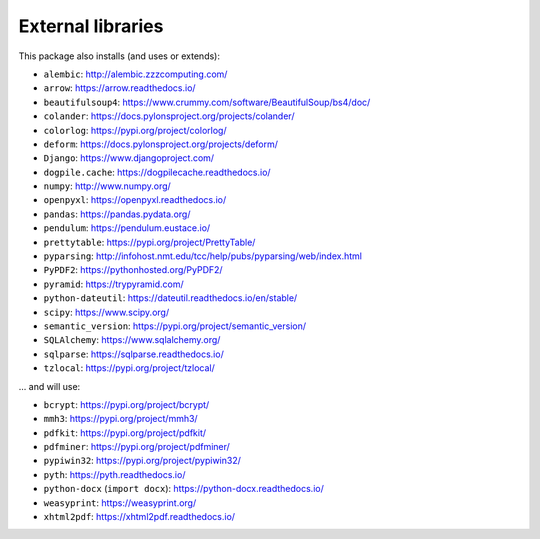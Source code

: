 ..  crate_anon/docs/source/external_dependencies.rst

..  Copyright © 2009-2018 Rudolf Cardinal (rudolf@pobox.com).
    .
    Licensed under the Apache License, Version 2.0 (the "License");
    you may not use this file except in compliance with the License.
    You may obtain a copy of the License at
    .
        http://www.apache.org/licenses/LICENSE-2.0
    .
    Unless required by applicable law or agreed to in writing, software
    distributed under the License is distributed on an "AS IS" BASIS,
    WITHOUT WARRANTIES OR CONDITIONS OF ANY KIND, either express or implied.
    See the License for the specific language governing permissions and
    limitations under the License.


External libraries
------------------


This package also installs (and uses or extends):

- ``alembic``: http://alembic.zzzcomputing.com/
- ``arrow``: https://arrow.readthedocs.io/
- ``beautifulsoup4``: https://www.crummy.com/software/BeautifulSoup/bs4/doc/
- ``colander``: https://docs.pylonsproject.org/projects/colander/
- ``colorlog``: https://pypi.org/project/colorlog/
- ``deform``: https://docs.pylonsproject.org/projects/deform/
- ``Django``: https://www.djangoproject.com/
- ``dogpile.cache``: https://dogpilecache.readthedocs.io/
- ``numpy``: http://www.numpy.org/
- ``openpyxl``: https://openpyxl.readthedocs.io/
- ``pandas``: https://pandas.pydata.org/
- ``pendulum``: https://pendulum.eustace.io/
- ``prettytable``: https://pypi.org/project/PrettyTable/
- ``pyparsing``: http://infohost.nmt.edu/tcc/help/pubs/pyparsing/web/index.html
- ``PyPDF2``: https://pythonhosted.org/PyPDF2/
- ``pyramid``: https://trypyramid.com/
- ``python-dateutil``: https://dateutil.readthedocs.io/en/stable/
- ``scipy``: https://www.scipy.org/
- ``semantic_version``: https://pypi.org/project/semantic_version/
- ``SQLAlchemy``: https://www.sqlalchemy.org/
- ``sqlparse``: https://sqlparse.readthedocs.io/
- ``tzlocal``: https://pypi.org/project/tzlocal/

... and will use:

- ``bcrypt``: https://pypi.org/project/bcrypt/
- ``mmh3``: https://pypi.org/project/mmh3/
- ``pdfkit``: https://pypi.org/project/pdfkit/
- ``pdfminer``: https://pypi.org/project/pdfminer/
- ``pypiwin32``: https://pypi.org/project/pypiwin32/
- ``pyth``: https://pyth.readthedocs.io/
- ``python-docx`` (``import docx``): https://python-docx.readthedocs.io/
- ``weasyprint``: https://weasyprint.org/
- ``xhtml2pdf``: https://xhtml2pdf.readthedocs.io/
